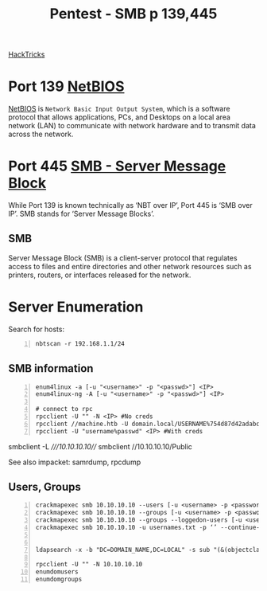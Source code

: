:PROPERTIES:
:ID:       ee7b0e9a-cb6d-434f-bf7d-87bbd00b18b9
:END:
#+title: Pentest - SMB p 139,445
#+filetags: :crackmapexec:smbmap:smb:pentest:
#+hugo_base_dir:../


[[https://book.hacktricks.xyz/network-services-pentesting/pentesting-smb][HackTricks]]


* Port 139 [[id:2e735517-eea9-4a23-a83a-c99740b91756][NetBIOS]]
_NetBIOS_ is ~Network Basic Input Output System~, which is a software protocol that allows applications, PCs, and Desktops on a local area network (LAN) to communicate with network hardware and to transmit data across the network.
* Port 445 [[id:c761907f-f7ef-4aa7-adcf-e3d178feec86][SMB - Server Message Block]]
While Port 139 is known technically as ‘NBT over IP’, Port 445 is ‘SMB over IP’. SMB stands for ‘Server Message Blocks’.
** SMB
Server Message Block (SMB) is a client-server protocol that regulates access to files and entire directories and other network resources such as printers, routers, or interfaces released for the network.
* Server Enumeration
Search for hosts:
#+begin_src shell -n
nbtscan -r 192.168.1.1/24
#+end_src
** SMB information
#+begin_src shell -n
enum4linux -a [-u "<username>" -p "<passwd>"] <IP>
enum4linux-ng -A [-u "<username>" -p "<passwd>"] <IP>

# connect to rpc
rpcclient -U "" -N <IP> #No creds
rpcclient //machine.htb -U domain.local/USERNAME%754d87d42adabcca32bdb34a876cbffb  --pw-nt-hash
rpcclient -U "username%passwd" <IP> #With creds
#+end_src

# smbclient
smbclient -L ////10.10.10.10///
smbclient //10.10.10.10/Public


See also impacket: samrdump, rpcdump
** Users, Groups
#+begin_src shell -n
crackmapexec smb 10.10.10.10 --users [-u <username> -p <password>]
crackmapexec smb 10.10.10.10 --groups [-u <username> -p <password>]
crackmapexec smb 10.10.10.10 --groups --loggedon-users [-u <username> -p <password>]
crackmapexec smb 10.10.10.10 -u usernames.txt -p ‘’ --continue-on-success


ldapsearch -x -b "DC=DOMAIN_NAME,DC=LOCAL" -s sub "(&(objectclass=user))" -h 10.10.10.10 | grep -i samaccountname: | cut -f 2 -d " "

rpcclient -U "" -N 10.10.10.10
enumdomusers
enumdomgroups
#+end_src
